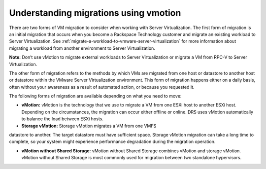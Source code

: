 .. _understanding-migrations-using-vmotion:


======================================
Understanding migrations using vmotion
======================================

There are two forms of VM migration to consider when working with
Server Virtualization. The first form of migration is an initial
migration that occurs when you become a Rackspace Technology customer
and migrate an existing workload to Server Virtualization.
See :ref:`migrate-a-workload-to-vmware-server-virtualization` for
more information about migrating a workload from another environment
to Server Virtualization.

**Note:** Don’t use vMotion to migrate external workloads to
Server Virtualization or migrate a VM from RPC-V to Server Virtualization.

The other form of migration refers to the methods by which VMs are migrated
from one host or datastore to another host or datastore within the
VMware Server Virtualization environment. This form of migration happens
either on a daily basis, often without your awareness as a result of
automated action, or because you requested it.

The following forms of migration are available depending on what you
need to move:

* **vMotion:** vMotion is the technology that we use to migrate a VM from
  one ESXi host to another ESXi host. Depending on the circumstances,
  the migration can occur either offline or online. DRS uses vMotion
  automatically to balance the load between ESXi hosts.

* **Storage vMotion:** Storage vMotion migrates a VM from one VMFS
datastore to another. The target datastore must have sufficient space.
Storage vMotion migration can take a long time to complete, so your
system might experience performance degradation during the
migration operation.

* **vMotion without Shared Storage:** vMotion without Shared Storage
  combines vMotion and storage vMotion. vMotion without Shared Storage is
  most commonly used for migration between two standalone hypervisors.
